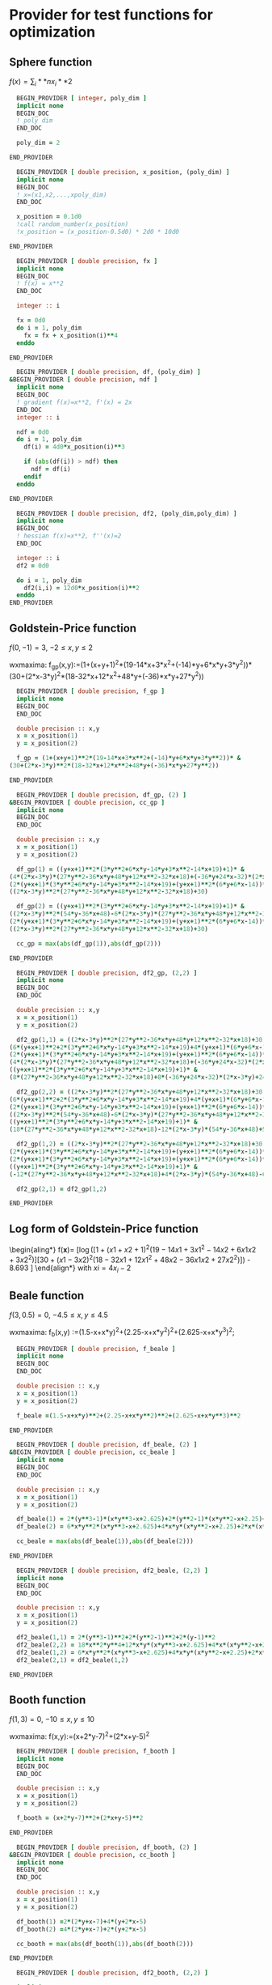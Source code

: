 * Provider for test functions for optimization

** Sphere function
$f(x) = \sum_i**n x_i**2$

#+BEGIN_SRC f90 :comments org :tangle test_functions.irp.f
  BEGIN_PROVIDER [ integer, poly_dim ]
  implicit none
  BEGIN_DOC
  ! poly dim
  END_DOC

  poly_dim = 2

END_PROVIDER
#+END_SRC

#+BEGIN_SRC f90 :comments org :tangle test_functions.irp.f
  BEGIN_PROVIDER [ double precision, x_position, (poly_dim) ]
  implicit none
  BEGIN_DOC
  ! x=(x1,x2,...,xpoly_dim)
  END_DOC

  x_position = 0.1d0
  !call random_number(x_position)
  !x_position = (x_position-0.5d0) * 2d0 * 10d0

END_PROVIDER
#+END_SRC

#+BEGIN_SRC f90 :comments org :tangle test_functions.irp.f
  BEGIN_PROVIDER [ double precision, fx ]
  implicit none
  BEGIN_DOC
  ! f(x) = x**2
  END_DOC

  integer :: i

  fx = 0d0
  do i = 1, poly_dim
    fx = fx + x_position(i)**4
  enddo

END_PROVIDER
#+END_SRC

#+BEGIN_SRC f90 :comments org :tangle test_functions.irp.f
  BEGIN_PROVIDER [ double precision, df, (poly_dim) ]
&BEGIN_PROVIDER [ double precision, ndf ]
  implicit none
  BEGIN_DOC
  ! gradient f(x)=x**2, f'(x) = 2x
  END_DOC
  integer :: i
  
  ndf = 0d0
  do i = 1, poly_dim
    df(i) = 4d0*x_position(i)**3

    if (abs(df(i)) > ndf) then
      ndf = df(i)
    endif
  enddo

END_PROVIDER
#+END_SRC

#+BEGIN_SRC f90 :comments org :tangle test_functions.irp.f
  BEGIN_PROVIDER [ double precision, df2, (poly_dim,poly_dim) ]
  implicit none
  BEGIN_DOC
  ! hessian f(x)=x**2, f''(x)=2
  END_DOC

  integer :: i 
  df2 = 0d0

  do i = 1, poly_dim
    df2(i,i) = 12d0*x_position(i)**2
  enddo
END_PROVIDER
#+END_SRC

** Goldstein-Price function
\begin{align*}
f(x,y) = \left[1+(x+y+1)^2 (19-14x + 3x^2 - 14y + 6xy + 3y^2) \right] \\
\left[ 30 + (2x-3y)^2(18-32x+12x^2+48y-36xy+27y^2\right]
\end{align*}

$f(0,-1) = 3$, $-2 \leq x,y \leq 2$

wxmaxima:
f_gp(x,y):=(1+(x+y+1)^2*(19-14*x+3*x^2+(-14)*y+6*x*y+3*y^2))*
(30+(2*x-3*y)^2*(18-32*x+12*x^2+48*y+(-36)*x*y+27*y^2))

#+BEGIN_SRC f90 :comments org :tangle test_functions.irp.f
  BEGIN_PROVIDER [ double precision, f_gp ]
  implicit none
  BEGIN_DOC
  END_DOC
 
  double precision :: x,y
  x = x_position(1)
  y = x_position(2)

  f_gp = (1+(x+y+1)**2*(19-14*x+3*x**2+(-14)*y+6*x*y+3*y**2))* &
(30+(2*x-3*y)**2*(18-32*x+12*x**2+48*y+(-36)*x*y+27*y**2))

END_PROVIDER
#+END_SRC

#+BEGIN_SRC f90 :comments org :tangle test_functions.irp.f
  BEGIN_PROVIDER [ double precision, df_gp, (2) ]
&BEGIN_PROVIDER [ double precision, cc_gp ]
  implicit none
  BEGIN_DOC
  END_DOC
 
  double precision :: x,y
  x = x_position(1)
  y = x_position(2)

  df_gp(1) = ((y+x+1)**2*(3*y**2+6*x*y-14*y+3*x**2-14*x+19)+1)* &
(4*(2*x-3*y)*(27*y**2-36*x*y+48*y+12*x**2-32*x+18)+(-36*y+24*x-32)*(2*x-3*y)**2)+ &
(2*(y+x+1)*(3*y**2+6*x*y-14*y+3*x**2-14*x+19)+(y+x+1)**2*(6*y+6*x-14))* &
((2*x-3*y)**2*(27*y**2-36*x*y+48*y+12*x**2-32*x+18)+30)

  df_gp(2) = ((y+x+1)**2*(3*y**2+6*x*y-14*y+3*x**2-14*x+19)+1)* &
((2*x-3*y)**2*(54*y-36*x+48)-6*(2*x-3*y)*(27*y**2-36*x*y+48*y+12*x**2-32*x+18))+ &
(2*(y+x+1)*(3*y**2+6*x*y-14*y+3*x**2-14*x+19)+(y+x+1)**2*(6*y+6*x-14))* &
((2*x-3*y)**2*(27*y**2-36*x*y+48*y+12*x**2-32*x+18)+30)

  cc_gp = max(abs(df_gp(1)),abs(df_gp(2)))

END_PROVIDER
#+END_SRC

#+BEGIN_SRC f90 :comments org :tangle test_functions.irp.f
  BEGIN_PROVIDER [ double precision, df2_gp, (2,2) ]
  implicit none
  BEGIN_DOC
  END_DOC
 
  double precision :: x,y
  x = x_position(1)
  y = x_position(2)

  df2_gp(1,1) = ((2*x-3*y)**2*(27*y**2-36*x*y+48*y+12*x**2-32*x+18)+30)* &
(6*(y+x+1)**2+2*(3*y**2+6*x*y-14*y+3*x**2-14*x+19)+4*(y+x+1)*(6*y+6*x-14))+2* &
(2*(y+x+1)*(3*y**2+6*x*y-14*y+3*x**2-14*x+19)+(y+x+1)**2*(6*y+6*x-14))* &
(4*(2*x-3*y)*(27*y**2-36*x*y+48*y+12*x**2-32*x+18)+(-36*y+24*x-32)*(2*x-3*y)**2)+ &
((y+x+1)**2*(3*y**2+6*x*y-14*y+3*x**2-14*x+19)+1)* &
(8*(27*y**2-36*x*y+48*y+12*x**2-32*x+18)+8*(-36*y+24*x-32)*(2*x-3*y)+24*(2*x-3*y)**2)

  df2_gp(2,2) = ((2*x-3*y)**2*(27*y**2-36*x*y+48*y+12*x**2-32*x+18)+30)* &
(6*(y+x+1)**2+2*(3*y**2+6*x*y-14*y+3*x**2-14*x+19)+4*(y+x+1)*(6*y+6*x-14))+2* &
(2*(y+x+1)*(3*y**2+6*x*y-14*y+3*x**2-14*x+19)+(y+x+1)**2*(6*y+6*x-14))* &
((2*x-3*y)**2*(54*y-36*x+48)-6*(2*x-3*y)*(27*y**2-36*x*y+48*y+12*x**2-32*x+18))+ &
((y+x+1)**2*(3*y**2+6*x*y-14*y+3*x**2-14*x+19)+1)* &
(18*(27*y**2-36*x*y+48*y+12*x**2-32*x+18)-12*(2*x-3*y)*(54*y-36*x+48)+54*(2*x-3*y)**2)

  df2_gp(1,2) = ((2*x-3*y)**2*(27*y**2-36*x*y+48*y+12*x**2-32*x+18)+30)*(6*(y+x+1)**2+2*(3*y**2+6*x*y-14*y+3*x**2-14*x+19)+4*(y+x+1)*(6*y+6*x-14))+ &
(2*(y+x+1)*(3*y**2+6*x*y-14*y+3*x**2-14*x+19)+(y+x+1)**2*(6*y+6*x-14))*(4*(2*x-3*y)*(27*y**2-36*x*y+48*y+12*x**2-32*x+18)+(-36*y+24*x-32)*(2*x-3*y)**2)+ &
(2*(y+x+1)*(3*y**2+6*x*y-14*y+3*x**2-14*x+19)+(y+x+1)**2*(6*y+6*x-14))*((2*x-3*y)**2*(54*y-36*x+48)-6*(2*x-3*y)*(27*y**2-36*x*y+48*y+12*x**2-32*x+18))+ &
((y+x+1)**2*(3*y**2+6*x*y-14*y+3*x**2-14*x+19)+1)* &
(-12*(27*y**2-36*x*y+48*y+12*x**2-32*x+18)+4*(2*x-3*y)*(54*y-36*x+48)-6*(-36*y+24*x-32)*(2*x-3*y)-36*(2*x-3*y)**2)

  df2_gp(2,1) = df2_gp(1,2)

END_PROVIDER
#+END_SRC

** Log form of Goldstein-Price function
\begin{aling*}
f(\textbf{x})=\frac{1}{2.427} \left[ \log \left( [1 + (x1 + x2 + 1)^2
(19 - 14x1 + 3x1^2 - 14x2 + 6x1x2 + 3x2^2 )] [30+ (x1 - 3x2)^2 
(18 - 32x1 + 12x1^2 + 48x2 - 36x1x2 + 27x2^2)]\right) - 8.693 \right]
\end{align*}
with $xi = 4x_i -2$
** Beale function
\begin{align*}
f(x,y) = (1.5-x+xy)^2+(2.25-x+xy^2)^2+(2.625-x+xy^3)^2
\end{align*}
$f(3,0.5) = 0$, $-4.5 \leq x,y \leq 4.5$

wxmaxima:
f_b(x,y) :=(1.5-x+x*y)^2+(2.25-x+x*y^2)^2+(2.625-x+x*y^3)^2;

#+BEGIN_SRC f90 :comments org :tangle test_functions.irp.f
  BEGIN_PROVIDER [ double precision, f_beale ]
  implicit none
  BEGIN_DOC
  END_DOC
 
  double precision :: x,y
  x = x_position(1)
  y = x_position(2)

  f_beale =(1.5-x+x*y)**2+(2.25-x+x*y**2)**2+(2.625-x+x*y**3)**2

END_PROVIDER
#+END_SRC

#+BEGIN_SRC f90 :comments org :tangle test_functions.irp.f
  BEGIN_PROVIDER [ double precision, df_beale, (2) ]
&BEGIN_PROVIDER [ double precision, cc_beale ]
  implicit none
  BEGIN_DOC
  END_DOC
 
  double precision :: x,y
  x = x_position(1)
  y = x_position(2)

  df_beale(1) = 2*(y**3-1)*(x*y**3-x+2.625)+2*(y**2-1)*(x*y**2-x+2.25)+2*(y-1)*(x*y-x+1.5)
  df_beale(2) = 6*x*y**2*(x*y**3-x+2.625)+4*x*y*(x*y**2-x+2.25)+2*x*(x*y-x+1.5)

  cc_beale = max(abs(df_beale(1)),abs(df_beale(2)))

END_PROVIDER
#+END_SRC

#+BEGIN_SRC f90 :comments org :tangle test_functions.irp.f
  BEGIN_PROVIDER [ double precision, df2_beale, (2,2) ]
  implicit none
  BEGIN_DOC
  END_DOC
 
  double precision :: x,y
  x = x_position(1)
  y = x_position(2)

  df2_beale(1,1) = 2*(y**3-1)**2+2*(y**2-1)**2+2*(y-1)**2
  df2_beale(2,2) = 18*x**2*y**4+12*x*y*(x*y**3-x+2.625)+4*x*(x*y**2-x+2.25)+8*x**2*y**2+2*x**2
  df2_beale(1,2) = 6*x*y**2*(x*y**3-x+2.625)+4*x*y*(x*y**2-x+2.25)+2*x*(x*y-x+1.5)
  df2_beale(2,1) = df2_beale(1,2)

END_PROVIDER
#+END_SRC

** Booth function 
\begin{align*}
f_{booth} = (x+2y-7)^2 + (2x+y-5)^2
\end{align*}

$f(1,3) = 0$, $-10 \leq x,y \leq 10$

wxmaxima:
f(x,y):=(x+2*y-7)^2+(2*x+y-5)^2

#+BEGIN_SRC f90 :comments org :tangle test_functions.irp.f
  BEGIN_PROVIDER [ double precision, f_booth ]
  implicit none
  BEGIN_DOC
  END_DOC
 
  double precision :: x,y
  x = x_position(1)
  y = x_position(2)

  f_booth = (x+2*y-7)**2+(2*x+y-5)**2

END_PROVIDER
#+END_SRC

#+BEGIN_SRC f90 :comments org :tangle test_functions.irp.f
  BEGIN_PROVIDER [ double precision, df_booth, (2) ]
&BEGIN_PROVIDER [ double precision, cc_booth ]
  implicit none
  BEGIN_DOC
  END_DOC
 
  double precision :: x,y
  x = x_position(1)
  y = x_position(2)

  df_booth(1) =2*(2*y+x-7)+4*(y+2*x-5)
  df_booth(2) =4*(2*y+x-7)+2*(y+2*x-5)

  cc_booth = max(abs(df_booth(1)),abs(df_booth(2)))

END_PROVIDER
#+END_SRC

#+BEGIN_SRC f90 :comments org :tangle test_functions.irp.f
  BEGIN_PROVIDER [ double precision, df2_booth, (2,2) ]

  implicit none
  BEGIN_DOC
  END_DOC
 
  double precision :: x,y
  x = x_position(1)
  y = x_position(2)

  df2_booth(1,1) = 10
  df2_booth(2,2) = 10
  df2_booth(1,2) = 8
  df2_booth(2,1) = 8

END_PROVIDER
#+END_SRC

** Matyas function 
\begin{align*}
f(x,y) = 0.26(x^2+y^2)-0.48xy
\end{align*}
$f(0,0) = 0$, $-10 \leq x,y \leq 10$

wxmaxima:
f(x,y) := 0.26*(x^2+y^2)-0.48*x*y
#+BEGIN_SRC f90 :comments org :tangle test_functions.irp.f
  BEGIN_PROVIDER [ double precision, f_mat ]
  implicit none
  BEGIN_DOC
  END_DOC
 
  double precision :: x,y
  x = x_position(1)
  y = x_position(2)

  f_mat = 0.26*(x**2+y**2)-0.48*x*y

END_PROVIDER
#+END_SRC

#+BEGIN_SRC f90 :comments org :tangle test_functions.irp.f
  BEGIN_PROVIDER [ double precision, df_mat, (2) ]
&BEGIN_PROVIDER [ double precision, cc_mat]
  implicit none
  BEGIN_DOC
  END_DOC
 
  double precision :: x,y
  x = x_position(1)
  y = x_position(2)

  df_mat(1) = 0.52*x-0.48*y
  df_mat(2) = 0.52*y-0.48*x

  cc_mat = max(abs(df_mat(1)),abs(df_mat(2)))

END_PROVIDER
#+END_SRC

#+BEGIN_SRC f90 :comments org :tangle test_functions.irp.f
  BEGIN_PROVIDER [ double precision, df2_mat, (2,2) ]
  implicit none
  BEGIN_DOC
  END_DOC
 
  double precision :: x,y
  x = x_position(1)
  y = x_position(2)

  df2_mat(1,1) = 0.52
  df2_mat(2,2) = 0.52
  df2_mat(1,2) = 0.48
  df2_mat(2,1) = 0.48

END_PROVIDER
#+END_SRC

** Himmelblau's function
\begin{align*}
f(x,y)=(x**2 + y -11)^2 + (x + y^2 - 7)^2
\end{align*}
$f(3,2)=0$
$f(-2.805118,3.131312)=0$
$f(-3.779310,-3.283186)=0$
$f(3.584428,-1.848126)=0$
$-5 \leq x,y \leq 5$

wxmaxima:
f(x,y):=(x^2+y-11)^2+(x+y^2-7)^2
#+BEGIN_SRC f90 :comments org :tangle test_functions.irp.f
  BEGIN_PROVIDER [ double precision, f_him ]
  implicit none
  BEGIN_DOC
  END_DOC
 
  double precision :: x,y
  x = x_position(1)
  y = x_position(2)

  f_him = (x**2+y-11)**2+(x+y**2-7)**2

END_PROVIDER
#+END_SRC

#+BEGIN_SRC f90 :comments org :tangle test_functions.irp.f
  BEGIN_PROVIDER [ double precision, df_him, (2) ]
&BEGIN_PROVIDER [ double precision, cc_him]
  implicit none
  BEGIN_DOC
  END_DOC
 
  double precision :: x,y
  x = x_position(1)
  y = x_position(2)

  df_him(1) = 2*(y**2+x-7)+4*x*(y+x**2-11)
  df_him(2) = 4*y*(y**2+x-7)+2*(y+x**2-11)

  cc_him = max(abs(df_him(1)),abs(df_him(1)))

END_PROVIDER
#+END_SRC

#+BEGIN_SRC f90 :comments org :tangle test_functions.irp.f
  BEGIN_PROVIDER [ double precision, df2_him, (2,2) ]
  implicit none
  BEGIN_DOC
  END_DOC
 
  double precision :: x,y
  x = x_position(1)
  y = x_position(2)

  df2_him(1,1) = 4*(y+x**2-11)+8*x**2+2
  df2_him(2,2) = 4*(y**2+x-7)+8*y**2+2
  df2_him(1,2) = 4*y+4*x
  df2_him(2,1) = 4*y+4*x

END_PROVIDER
#+END_SRC

** McCormick function
\begin{align*}
f(x,y) = \sin(x+y) + (x-y)^2 - 1.5x + 2.5y +1 
\end{align*}
$(-0.54719,-1.54719)=-1.9133$
$-1.5\leq x \leq 4$, $-3 \leq y \leq 4$

wxmaxima:
f(x,y):=sin(x+y)+(x-y)^2+(-1.5)*x+2.5*y+1

#+BEGIN_SRC f90 :comments org :tangle test_functions.irp.f
  BEGIN_PROVIDER [ double precision, f_mc ]
  implicit none
  BEGIN_DOC
  END_DOC
 
  double precision :: x,y
  x = x_position(1)
  y = x_position(2)

  f_mc = sin(x+y)+(x-y)**2+(-1.5)*x+2.5*y+1

END_PROVIDER
#+END_SRC

#+BEGIN_SRC f90 :comments org :tangle test_functions.irp.f
  BEGIN_PROVIDER [ double precision, df_mc, (2) ]
&BEGIN_PROVIDER [ double precision, cc_mc]
  implicit none
  BEGIN_DOC
  END_DOC
 
  double precision :: x,y
  x = x_position(1)
  y = x_position(2)

  df_mc(1) = cos(y+x)+2*(x-y)-1.5
  df_mc(2) = cos(y+x)-2*(x-y)+2.5
 
  cc_mc = max(abs(df_mc(1)),abs(df_mc(2)))

END_PROVIDER
#+END_SRC

#+BEGIN_SRC f90 :comments org :tangle test_functions.irp.f
  BEGIN_PROVIDER [ double precision, df2_mc, (2,2) ]
  implicit none
  BEGIN_DOC
  END_DOC
 
  double precision :: x,y
  x = x_position(1)
  y = x_position(2)

  df2_mc(1,1) = 2-sin(y+x)
  df2_mc(2,2) = 2-sin(y+x)
  df2_mc(1,2) = -sin(y+x)-2
  df2_mc(2,1) = -sin(y+x)-2

END_PROVIDER
#+END_SRC


